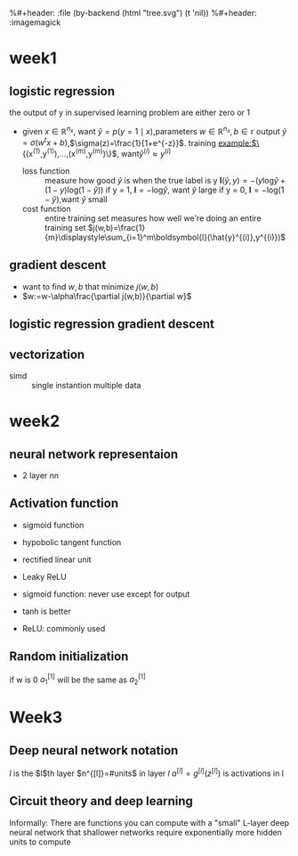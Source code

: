 #+LATEX_HEADER: \usepackage{amsmath}
#+LATEX_HEADER: \usepackage{tikz}
#+LATEX_HEADER: \usepackage{pgfplots}
#+LATEX_HEADER: \usetikzlibrary{shapes,snakes,calc}
%#+header: :file (by-backend (html "tree.svg") (t 'nil))
%#+header: :imagemagick
#+header: :results (by-backend (pdf "latex") (t "raw"))
* week1
** logistic regression
   the output of y in supervised learning problem are either zero or 1
   + given $x\in\mathbb{R}^{n_x}$, want $\hat{y}=p(y=1\mid x)$,parameters $w\in\mathbb{R}^{n_x},b\in\mathbb{r}$
     output $\hat{y}=\sigma(w^tx+b)$,$\sigma(z)=\frac{1}{1+e^{-z}}$.
     training example:$\{(x^{(1)},y^{(1)}),\dots,(x^{(m)},y^{(m)})\}$, want$\hat{y}^{(i)}\approx y^{(i)}$
     + loss function ::
                       measure how good $\hat{y}$ is when the true label is y
                       $\boldsymbol{l}(\hat{y},y)=-(y\text{log}\hat{y}+(1-y)\text{log}(1-\hat{y}))$
                       if y = 1, $\boldsymbol{l}=-\text{log}\hat{y}$, want $\hat{y}$ large
                       if y = 0, $\boldsymbol{l}=-\text{log}(1-\hat{y})$,want $\hat{y}$ small
     + cost function :: entire training set
                       measures how well we're doing an entire training set
                       $j(w,b)=\frac{1}{m}\displaystyle\sum_{i=1}^m\boldsymbol{l}(\hat{y}^{(i)},y^{(i)})$
** gradient descent
   + want to find $w,b$ that minimize $j(w,b)$
   + $w:=w-\alpha\frac{\partial j(w,b)}{\partial w}$
** logistic regression gradient descent
   \begin{align*}
   &\frac{\partial\boldsymbol{l}(a,y)}{\partial a}=-\frac{y}{a}+\frac{1-y}{1-a}\\
   &\frac{\partial a}{\partial z}=\frac{-e^{-x}}{(1+e^{-x})^2}=a(1-a)\\
   &\frac{\partial\boldsymbol{l}(a,y)}{\partial z}=a(1-a)(-\frac{y}{a}+\frac{1-y}{1-a})=a-y
   \end{align*}
** vectorization
   + simd :: single instantion multiple data
* week2
** neural network representaion
   \begin{tikzpicture}
   [place/.style={circle,draw=blue!50,fill=blue!20,minimum size=5mm}]
   \node (x1) at (0,2.5) [label=above:{$a^{[0]}= x$}] {$x_1$};
   \node (x2) at (0,1.5) {$x_2$};
   \node (x3) at (0,0.5) [label=below:input layer] {$x_3$};
   \node (p1) at (2,0) [place,label=below:hidden layer] {};
   \node (p2) at (2,1) [place] {};
   \node (p3) at (2,2) [place] {};
   \node (p4) at (2,3) [place,label=above:{$a^{[1]}$}] {};
   \node (c) at (4,1.5) [place,label=below:output layer] {$a^{[2]}$};
   \node (y) at (6,1.5) {$\hat{y}$};
   \draw [->] (x1) -- (p1) -- (c) -- (y);
   \draw [->] (x1) -- (p2) -- (c);
   \draw [->] (x1) -- (p4) -- (c);
   \draw [->] (x2) -- (p1);
   \draw [->] (x1) -- (p3) -- (c);
   \draw [->] (x2) -- (p1);
   \draw [->] (x2) -- (p2);
   \draw [->] (x2) -- (p3);
   \draw [->] (x3) -- (p3);
   \draw [->] (x3) -- (p2);
   \draw [->] (x3) -- (p1);
   \draw [->] (x3) -- (p4);
   \draw [->] (x2) -- (p4);
   \end{tikzpicture}
   + 2 layer nn
   \begin{tikzpicture}
   \node [circle split, draw, rotate=90] (z) {\rotatebox{-90}{$z_1^{[1]}=w_1^{[1]t}x+b_1^{[1]}$}
   \nodepart{lower} \rotatebox{-90}{$a_1^{[1]}=\sigma(z_1^{[1]})$}};
   \end{tikzpicture}
   \begin{align*}
   &z_1^{[1]}=w_1^{[1]t}x+b_1^{[1]}\quad a_1^{[1]}=\sigma(z_1^{[1]})\\
   &z_2^{[1]}=w_2^{[1]t}x+b_2^{[1]}\quad a_2^{[1]}=\sigma(z_2^{[1]})\\
   &z_3^{[1]}=w_3^{[1]t}x+b_3^{[1]}\quad a_3^{[1]}=\sigma(z_3^{[1]})\\
   &z_4^{[1]}=w_4^{[1]t}x+b_4^{[1]}\quad a_4^{[1]}=\sigma(z_4^{[1]})\\
   &z^{[2]}=w^{[2]t}a^{[1]}+b^{[2]}\quad a^{[2]}=\sigma(z^{[2]})\\
   \end{align*}
   \begin{pmatrix}
   \mid & \mid & \cdots & \mid \\
   x^{(1)} & x^{(2)} & \cdots & x^{(n)}\\
   \mid & \mid & \cdots & \mid \\
   \end{pmatrix}
** Activation function
   + sigmoid function
   + hypobolic tangent function
     \begin{equation*}
     g(z)=\frac{e^z-e^{-z}}{e^z+e^{-z}}
     \end{equation*}
     \begin{equation*}
     g'(z)=1-(tanh(z))^2
     \end{equation*}
     \begin{tikzpicture}
     \begin{axis}[
     xmin=-2.5, xmax=2.5,
     ymin=-1.5, ymax=1.5,
     axis lines=center,
     axis on top=true,
     domain=-2.5:2.5,
     ylabel=$y$,
     xlabel=$x$,
     ]
     \addplot [mark=none,draw=red,ultra thick] {tanh(\x)};
     \node [right, red] at (axis cs: 1,0.7) {$y = \tanh x$};
     \draw [blue, dotted, thick] (axis cs:-2.5,-1)-- (axis cs:0,-1);
     \draw [blue, dotted, thick] (axis cs:+2.5,+1)-- (axis cs:0,+1);
     \end{axis}
     \end{tikzpicture}
   + rectified linear unit
     \begin{tikzpicture}
     \begin{axis}
     [xmin=-1.5, xmax=1.5,
     ymin=-1.5, ymax=1.5,
     axis lines=center,
     axis on top=true,
     domain=-1.5:1.5,
     ylabel=$a$,
     xlabel=$z$,]
     \draw [purple, thick] (axis cs:-1,0) -- (axis cs:0,0);
     \draw [purple, thick] (axis cs:0,0) -- (axis cs:1,1);
     \node [right, purle] at (axis cs: 0.3,0.7) {$a = max(0,z)$};
     \end{axis}
     \end{tikzpicture}
   + Leaky ReLU
     \begin{tikzpicture}
     \begin{axis}
     [xmin=-1.5, xmax=1.5,
     ymin=-1.5, ymax=1.5,
     axis lines=center,
     axis on top=true,
     domain=-1.5:1.5,
     ylabel=$a$,
     xlabel=$z$,]
     \draw [purple, thick] (axis cs:-1,-0.2) -- (axis cs:0,0);
     \draw [purple, thick] (axis cs:0,0) -- (axis cs:1,1);
     \node [right, purle] at (axis cs: 0.3,0.7) {$Leaky ReLU$};
     \end{axis}
     \end{tikzpicture}
   + sigmoid function: never use except for output
   + tanh is better
   + ReLU: commonly used
** Random initialization
   \begin{tikzpicture}
   \node (x1) at (0,2) {$x_1$};
   \node (x2) at (0,0) {$x_2$};
   \node (a1) at (2,2) [circle,draw] {$a_1^{[1]}$};
   \node (a2) at (2,0) [circle,draw] {$a_2^{[1]}$};
   \node (a12) at (4,1) [circle,draw] {$a_1^{[2]}$};
   \node (y) at (6,1) {$\hat{y}$};
   \draw [->] (x1) -- (a1) -- (a12) -- (y);
   \draw [->] (x1) -- (a2) -- (a12);
   \draw [->] (x2) -- (a1);
   \draw [->] (x2) -- (a2);
   \end{tikzpicture}
   if w is 0
   $a_1^{[1]}$ will be the same as $a_2^{[1]}$
* Week3
** Deep neural network notation
   \begin{tikzpicture}
   \node (x1) at (0, 6) [circle, draw] {$x_1$};
   \node (x2) at (0, 4) [circle, draw] {$x_2$};
   \node (x3) at (0, 2) [circle, draw] {$x_3$};
   \node (n11) at (2, 8) [circle, draw, label=above:layer 1] {};
   \node (n12) at (2, 6) [circle, draw] {};
   \node (n13) at (2, 4) [circle, draw] {};
   \node (n14) at (2, 2) [circle, draw] {};
   \node (n15) at (2, 0) [circle, draw] {};
   \node (n21) at (4, 8) [circle, draw, label=above:layer 2] {};
   \node (n22) at (4, 6) [circle, draw] {};
   \node (n23) at (4, 4) [circle, draw] {};
   \node (n24) at (4, 2) [circle, draw] {};
   \node (n25) at (4, 0) [circle, draw] {};
   \node (n31) at (6, 6) [circle, draw] {};
   \node (n32) at (6, 4) [circle, draw] {};
   \node (n33) at (6, 2) [circle, draw] {};
   \node (n41) at (8, 4) [circle, draw] {};
   \node (y) at (10, 4) [circle, draw] {$\hat{y}=a^{[l]}$};
   \draw [->] (x1) -- (n11);
   \draw [->] (x1) -- (n12);
   \draw [->] (x1) -- (n13);
   \draw [->] (x1) -- (n14);
   \draw [->] (x1) -- (n15);
   \draw [->] (x2) -- (n11);
   \draw [->] (x2) -- (n12);
   \draw [->] (x2) -- (n13);
   \draw [->] (x2) -- (n14);
   \draw [->] (x2) -- (n15);
   \draw [->] (x3) -- (n11);
   \draw [->] (x3) -- (n12);
   \draw [->] (x3) -- (n13);
   \draw [->] (x3) -- (n14);
   \draw [->] (x3) -- (n15);
   \draw [->] (n11) -- (n21);
   \draw [->] (n11) -- (n22);
   \draw [->] (n11) -- (n23);
   \draw [->] (n11) -- (n24);
   \draw [->] (n11) -- (n25);
   \draw [->] (n12) -- (n21);
   \draw [->] (n12) -- (n22);
   \draw [->] (n12) -- (n23);
   \draw [->] (n12) -- (n24);
   \draw [->] (n12) -- (n25);
   \draw [->] (n13) -- (n21);
   \draw [->] (n13) -- (n22);
   \draw [->] (n13) -- (n23);
   \draw [->] (n13) -- (n24);
   \draw [->] (n13) -- (n25);
   \draw [->] (n14) -- (n21);
   \draw [->] (n14) -- (n22);
   \draw [->] (n14) -- (n23);
   \draw [->] (n14) -- (n24);
   \draw [->] (n14) -- (n25);
   \draw [->] (n15) -- (n21);
   \draw [->] (n15) -- (n22);
   \draw [->] (n15) -- (n23);
   \draw [->] (n15) -- (n24);
   \draw [->] (n15) -- (n25);
   \draw [->] (n21) -- (n31);
   \draw [->] (n21) -- (n32);
   \draw [->] (n21) -- (n33);
   \draw [->] (n22) -- (n31);
   \draw [->] (n22) -- (n32);
   \draw [->] (n22) -- (n33);
   \draw [->] (n23) -- (n31);
   \draw [->] (n23) -- (n32);
   \draw [->] (n23) -- (n33);
   \draw [->] (n24) -- (n31);
   \draw [->] (n24) -- (n32);
   \draw [->] (n24) -- (n33);
   \draw [->] (n25) -- (n31);
   \draw [->] (n25) -- (n32);
   \draw [->] (n25) -- (n33);
   \draw [->] (n31) -- (n41);
   \draw [->] (n32) -- (n41);
   \draw [->] (n33) -- (n41);
   \draw [->] (n41) -- (y);
   \end{tikzpicture}
   $l$ is the $l$th layer
   $n^{[l]}=#units$ in layer $l$
   $a^{[l]}=g^{[l]}(z^{[l]})$ is activations in l
** Circuit theory and deep learning
   Informally: There are functions you can compute with a "small"
   L-layer deep neural network that shallower networks require exponentially
   more hidden units to compute
